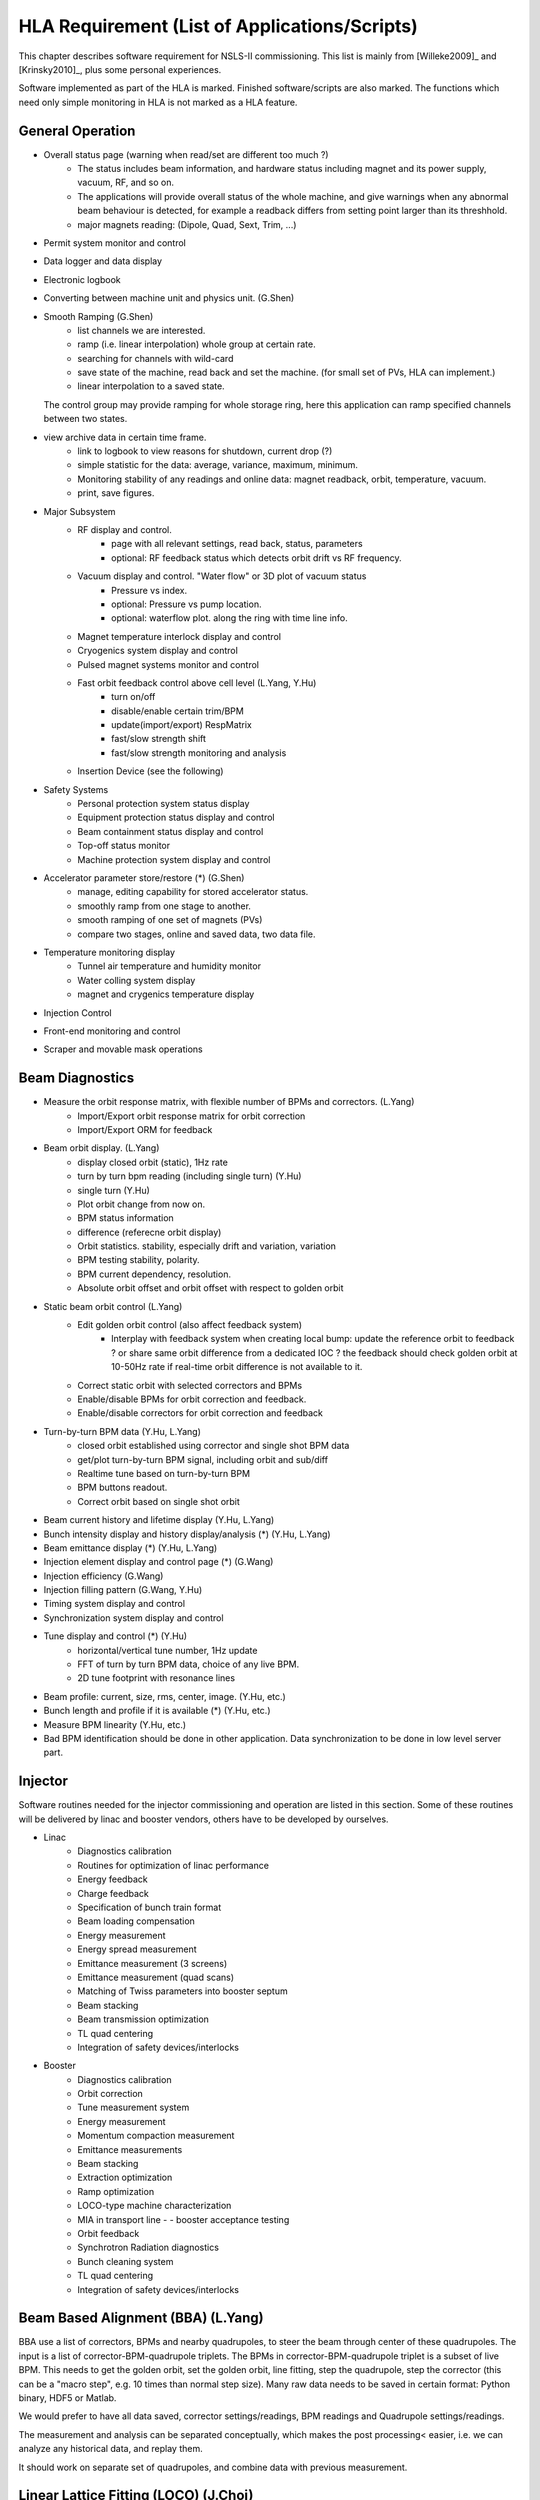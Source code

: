 HLA Requirement (List of Applications/Scripts)
===============================================

.. _Software Requirement:

.. role:: hla
.. role:: hladone

This chapter describes software requirement for NSLS-II
commissioning. This list is mainly from [Willeke2009]_ and [Krinsky2010]_,
plus some personal experiences.

:hla:`Software implemented as part of the HLA is marked`. Finished
software/scripts are :hladone:`also marked`. The functions which need only
simple monitoring in HLA is not marked as a HLA feature.

General Operation
------------------

- Overall status page (warning when read/set are different too much ?)
    - The status includes beam information, and hardware status including
      magnet and its power supply, vacuum, RF, and so on.
    - The applications will provide overall status of the whole machine,
      and give warnings when any abnormal beam behaviour is detected, for
      example a readback differs from setting point larger than its
      threshhold. 
    - :hla:`major magnets reading: (Dipole, Quad, Sext, Trim, ...)`
- Permit system monitor and control
- Data logger and data display
- Electronic logbook
- :hla:`Converting between machine unit and physics unit.` (G.Shen)
- :hla:`Smooth Ramping` (G.Shen)
    - :hla:`list channels we are interested.`
    - :hla:`ramp (i.e. linear interpolation) whole group at certain rate.`
    - :hla:`searching for channels with wild-card`
    - save state of the machine, read back and set the machine. (for small
      set of PVs, HLA can implement.)
    - :hla:`linear interpolation to a saved state.`

  The control group may provide ramping for whole storage ring, here this
  application can ramp specified channels between two states.

- view archive data in certain time frame.
    - link to logbook to view reasons for shutdown, current drop (?)
    - simple statistic for the data: average, variance, maximum, minimum.
    - Monitoring stability of any readings and online data: magnet
      readback, orbit, temperature, vacuum.
    - print, save figures.
- Major Subsystem
    - RF display and control.
        - page with all relevant settings, read back, status, parameters
        - optional: RF feedback status which detects orbit drift vs RF
          frequency.
    - Vacuum display and control. "Water flow" or 3D plot of vacuum status
        - Pressure vs index.
        - optional: Pressure vs pump location.
        - optional: waterflow plot.   along the ring with time line info.
    - Magnet temperature interlock display and control
    - Cryogenics system display and control
    - Pulsed magnet systems monitor and control
    - :hla:`Fast orbit feedback control above cell level` (L.Yang, Y.Hu)
	- :hla:`turn on/off`
	- :hla:`disable/enable certain trim/BPM`
	- :hla:`update(import/export) RespMatrix`
        - :hla:`fast/slow strength shift`
        - :hla:`fast/slow strength monitoring and analysis`
    - Insertion Device (see the following)
- Safety Systems
    - Personal protection system status display
    - Equipment protection status display and control
    - Beam containment status display and control
    - Top-off status monitor
    - Machine protection system display and control
- :hla:`Accelerator parameter store/restore (*)` (G.Shen)
    - :hla:`manage, editing capability for stored accelerator status.`
    - :hla:`smoothly ramp from one stage to another.`
    - :hla:`smooth ramping of one set of magnets (PVs)`
    - :hla:`compare two stages, online and saved data, two data file.`
- Temperature monitoring display
    - Tunnel air temperature and humidity monitor
    - Water colling system display
    - magnet and crygenics temperature display
- Injection Control
- Front-end monitoring and control
- Scraper and movable mask operations
  

Beam Diagnostics
------------------------------

- :hladone:`Measure the orbit response matrix, with flexible number of BPMs and correctors.`  (L.Yang)
    - :hla:`Import/Export orbit response matrix for orbit correction`
    - :hla:`Import/Export ORM for feedback`

- :hla:`Beam orbit display`. (L.Yang)
    - :hladone:`display closed orbit (static), 1Hz rate`
    - :hla:`turn by turn bpm reading (including single turn)` (Y.Hu)
    - :hla:`single turn` (Y.Hu)
    - :hla:`Plot orbit change from now on.`
    - :hla:`BPM status information`
    - :hla:`difference (referecne orbit display)`
    - :hla:`Orbit statistics. stability, especially drift and variation,
      variation`
    - :hla:`BPM testing stability, polarity.`
    - BPM current dependency, resolution.
    - :hla:`Absolute orbit offset and orbit offset with respect to golden
      orbit`

- :hla:`Static beam orbit control` (L.Yang)
    - :hla:`Edit golden orbit control (also affect feedback system)`
        - Interplay with feedback system when creating local bump: update
          the reference orbit to feedback ? or share same orbit difference
          from a dedicated IOC ? the feedback should check golden orbit at
          10-50Hz rate if real-time orbit difference is not available to
          it.

    - :hla:`Correct static orbit with selected correctors and BPMs`
    - :hla:`Enable/disable BPMs for orbit correction and feedback.`
    - :hla:`Enable/disable correctors for orbit correction and feedback`

- :hla:`Turn-by-turn BPM data` (Y.Hu, L.Yang)
    - :hla:`closed orbit established using corrector and single shot BPM
      data`
    - :hla:`get/plot turn-by-turn BPM signal, including orbit and sub/diff`
    - :hla:`Realtime tune based on turn-by-turn BPM`
    - :hla:`BPM buttons readout.`
    - :hla:`Correct orbit based on single shot orbit`

- :hla:`Beam current history and lifetime display` (Y.Hu, L.Yang)
- :hla:`Bunch intensity display and history display/analysis (*)` (Y.Hu, L.Yang)
- :hla:`Beam emittance display (*)` (Y.Hu, L.Yang)
- :hla:`Injection element display and control page (*)` (G.Wang)
- :hla:`Injection efficiency` (G.Wang)
- :hla:`Injection filling pattern` (G.Wang, Y.Hu)
- Timing system display and control 
- Synchronization system display and control
- :hla:`Tune display and control (*)` (Y.Hu)
    - horizontal/vertical tune number, 1Hz update
    - FFT of turn by turn BPM data, choice of any live BPM.
    - 2D tune footprint with resonance lines

- :hla:`Beam profile: current, size, rms, center, image.` (Y.Hu, etc.)
- :hla:`Bunch length and profile if it is available (*)` (Y.Hu, etc.)
- :hla:`Measure BPM linearity` (Y.Hu, etc.)
- Bad BPM identification should be done in other application. Data
  synchronization to be done in low level server part.




Injector
----------

Software routines needed for the injector commissioning and operation are
listed in this section. Some of these routines will be delivered by linac
and booster vendors, others have to be developed by ourselves.

- Linac
    - Diagnostics calibration
    - Routines for optimization of linac performance
    - Energy feedback
    - Charge feedback
    - Specification of bunch train format    
    - Beam loading compensation      
    - Energy measurement     
    - Energy spread measurement      
    - Emittance measurement (3 screens)      
    - Emittance measurement (quad scans)     
    - Matching of Twiss parameters into booster septum       
    - Beam stacking  
    - Beam transmission optimization 
    - TL quad centering      
    - Integration of safety devices/interlocks       

- Booster
    - Diagnostics calibration       
    - Orbit correction       
    - Tune measurement system
    - Energy measurement     
    - Momentum compaction measurement
    - Emittance measurements 
    - Beam stacking  
    - Extraction optimization
    - Ramp optimization      
    - LOCO-type machine characterization     
    - MIA in transport line -    - booster acceptance testing
    - Orbit feedback 
    - Synchrotron Radiation diagnostics      
    - Bunch cleaning system  
    - TL quad centering      
    - Integration of safety devices/interlocks       


Beam Based Alignment (BBA) (L.Yang)
-------------------------------------------

BBA use a list of correctors, BPMs and nearby quadrupoles, to steer the
beam through center of these quadrupoles. The input is a list of
corrector-BPM-quadrupole triplets.  The BPMs in corrector-BPM-quadrupole
triplet is a subset of live BPM.  This needs to get the golden orbit, set
the golden orbit, line fitting, step the quadrupole, step the corrector
(this can be a "macro step", e.g. 10 times than normal step size). Many
raw data needs to be saved in certain format: Python binary, HDF5 or
Matlab.

We would prefer to have all data saved, corrector settings/readings, BPM
readings and Quadrupole settings/readings.

The measurement and analysis can be separated conceptually, which makes
the post processing< easier, i.e. we can analyze any historical data,
and replay them.

It should work on separate set of quadrupoles, and combine data with
previous measurement.

Linear Lattice Fitting (LOCO) (J.Choi)
---------------------------------------------

- analyze quadrupole gradient/tilt error.
- analyze BPM gain/tilt error.

It requires:

- Designed orbit response matrix (ROM)
- change specified correctors 
- get closed orbit change at specified BPM
- Simulator and interface to Python. This is required for online lattice
  fitting, e.g. LOCO. Tacy-v3 will be a choice.



Measure TWISS Parameters (L.Yang)
----------------------------------------

- measure beta functions
- measure dispersion
- measure chromaticity
- measure coupling
- measure coupling response matrix
- Measure and adjust tune. (tune scan ?)
- Measure and correct the chromaticity (linear and nonlinear). 
- Measure beam optics including phase advance, beta functions, dispersion.
- Dispersion measurement and correction, optimal set of quads



Insertion Device Related (Matching)
-------------------------------------------

- get/correct closed orbit distortion
- get/correct phase distortion
- get/correct coupling distortion



Beam Commissioning Activities
------------------------------

As a check, these activities will use HLA implemented above.

- Injection
    - Closed bump optimization: A and t
    - Simultaneous measurements of injected/stored beam orbits

- Hardware/Control checking and testing
    - Check polarity of all magnets.
    - Orbit corrector polarity and strength test, 
    - Magnetic field measurement and modeling, determine calibration
    - Verify named devices in control system, control proper hardware
    - Complete survey of magnetic elements
    - Test diagnostic equipment without beam
    - BTS transport line
	- Obtain good transmission through septum and good transverse phase
	  space match, set timing of pulsed magnets.

- Insertion Device
    - When necessary compensate the linear optics for ID
    - Observe orbit and tune shift vs gap
    - Measure lifetime vs gap
    - Observe beam stability vs current
    - Measure change in impedance due to ID chamber
    - Prepare look-up tables for feed forward orbit correction coils.
    - Measure effect on tune shift with amplitude, chromaticity, and emittance
      coupling.
    - Measure impedance vs gap for IVUs
    - Commission undulator gap control for users
    - Measure flux and brightness

- Misc
    - Test fast orbit feedback system.
    - Look for magnet errors that may have been missed in testing.
    - Obtain first turn in storage ring using single kicker
    - Use flag to obtain beam size information at injection point and
      after one turn.
    - Beam based alignment of sextupoles.
    - Develop lattice model using measured fields, linear/nonlinear optics.
    - Reduce beta beat
    - Correct coupling using skew quadrupoles, local and global.
    - Analysis on nonlinear dynamics.
    - Use pinger to measure tune shift with amplitude, dynamic aperture
      and characterize sextupole distribution
    - Wakefield modeling and tracking studies, develop model for
      impedance and wakefields, caculation and measurement, estimate
      instability thresholds, simulate bunch-by-bunch feedback with
      realistic bunches and wakefields.
    - Characterize ring impedance using beam.
    - Commission loss control minitoring system
    - Use visible synchrotron light monitor to study transverse beam
      profile and disturbance due to kickers. *getBeamProfile*
    - Study lifetime versus vacuum pressure, vertical beam size, scraper,
      dynamic aperture.
    - Commission transverse bunch-by-bunch feedback
    - Measure variation of coherent tune with current
    - Study increasing chromaticity from +2/+2 to +5/+5
    - Commission undulator gap control in control room
    - Calibration/Testing of Equipment Protection Interlock System
	- Center photon beam in exit slot
	- Verify gap open/close status is properly reported to interlock system
	- Measure interlock BPM offset and scale factors.
	- Adjust the hardware trip points on the local logic chassis
	- Verify beam is dumped at the specified position offsets.
	- Set the values in the interlock test file
	- Verify the proper operation of the interlock test
    - Top-off Injection
	- Check position of apertures in ring and beamline
	- Test interlocks
	- Characterize injection transient on transverse orbit, contribution
	  from septum and kickers.
	- Test transverse feedback with injection transient
    - Concerns: accuracy of magnet calibration-two types of dipoles, magnetic
      field quality (IRMIS data).
    - PBPM matching. Read both BPM and PBPM, and use BPM to benchmark the
      PBPM values.
    - Get groud motion and chamber motion if there are available readings.
    - Monitor beam loss. Get loss monitor readings from beam containment
      system (beam loss monitor).
    - Identify MPS (magnet power sypply) ripples.
    - Mechanical utilities status and controls
    - Electrical utilities status and controls
    - Equipment enclosure monitor
    - Controls network monitor

